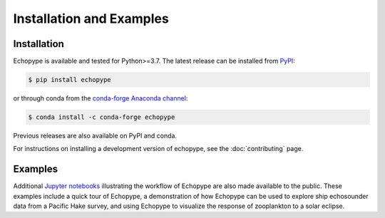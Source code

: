 Installation and Examples
=========================


Installation
------------

Echopype is available and tested for Python>=3.7. The latest release 
can be installed from `PyPI <https://pypi.org/project/echopype/>`_:

.. code-block:: console

   $ pip install echopype

or through conda from the `conda-forge Anaconda channel <https://anaconda.org/conda-forge/echopype>`_:

.. code-block:: console

   $ conda install -c conda-forge echopype

Previous releases are also available on PyPI and conda.

For instructions on installing a development version of echopype,
see the :doc:`contributing` page.


Examples
--------

Additional `Jupyter notebooks <https://osoceanacoustics.github.io/echopype-examples/>`_
illustrating the workflow of Echopype are also made available to the public. These
examples include a quick tour of Echopype, a demonstration of how Echopype can be used
to explore ship echosounder data from a Pacific Hake survey, and using Echopype to
visualize the response of zooplankton to a solar eclipse.